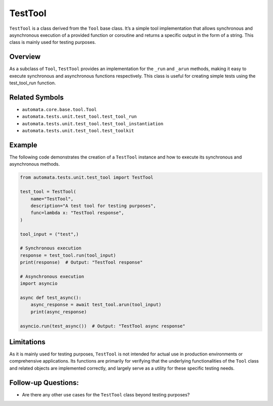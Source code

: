 TestTool
========

``TestTool`` is a class derived from the ``Tool`` base class. It’s a
simple tool implementation that allows synchronous and asynchronous
execution of a provided function or coroutine and returns a specific
output in the form of a string. This class is mainly used for testing
purposes.

Overview
--------

As a subclass of ``Tool``, ``TestTool`` provides an implementation for
the ``_run`` and ``_arun`` methods, making it easy to execute
synchronous and asynchronous functions respectively. This class is
useful for creating simple tests using the test_tool_run function.

Related Symbols
---------------

-  ``automata.core.base.tool.Tool``
-  ``automata.tests.unit.test_tool.test_tool_run``
-  ``automata.tests.unit.test_tool.test_tool_instantiation``
-  ``automata.tests.unit.test_tool.test_toolkit``

Example
-------

The following code demonstrates the creation of a ``TestTool`` instance
and how to execute its synchronous and asynchronous methods.

.. code:: python

   from automata.tests.unit.test_tool import TestTool

   test_tool = TestTool(
       name="TestTool",
       description="A test tool for testing purposes",
       func=lambda x: "TestTool response",
   )

   tool_input = ("test",)

   # Synchronous execution
   response = test_tool.run(tool_input)
   print(response)  # Output: "TestTool response"

   # Asynchronous execution
   import asyncio

   async def test_async():
       async_response = await test_tool.arun(tool_input)
       print(async_response)

   asyncio.run(test_async())  # Output: "TestTool async response"

Limitations
-----------

As it is mainly used for testing purposes, ``TestTool`` is not intended
for actual use in production environments or comprehensive applications.
Its functions are primarily for verifying that the underlying
functionalities of the ``Tool`` class and related objects are
implemented correctly, and largely serve as a utility for these specific
testing needs.

Follow-up Questions:
--------------------

-  Are there any other use cases for the ``TestTool`` class beyond
   testing purposes?
